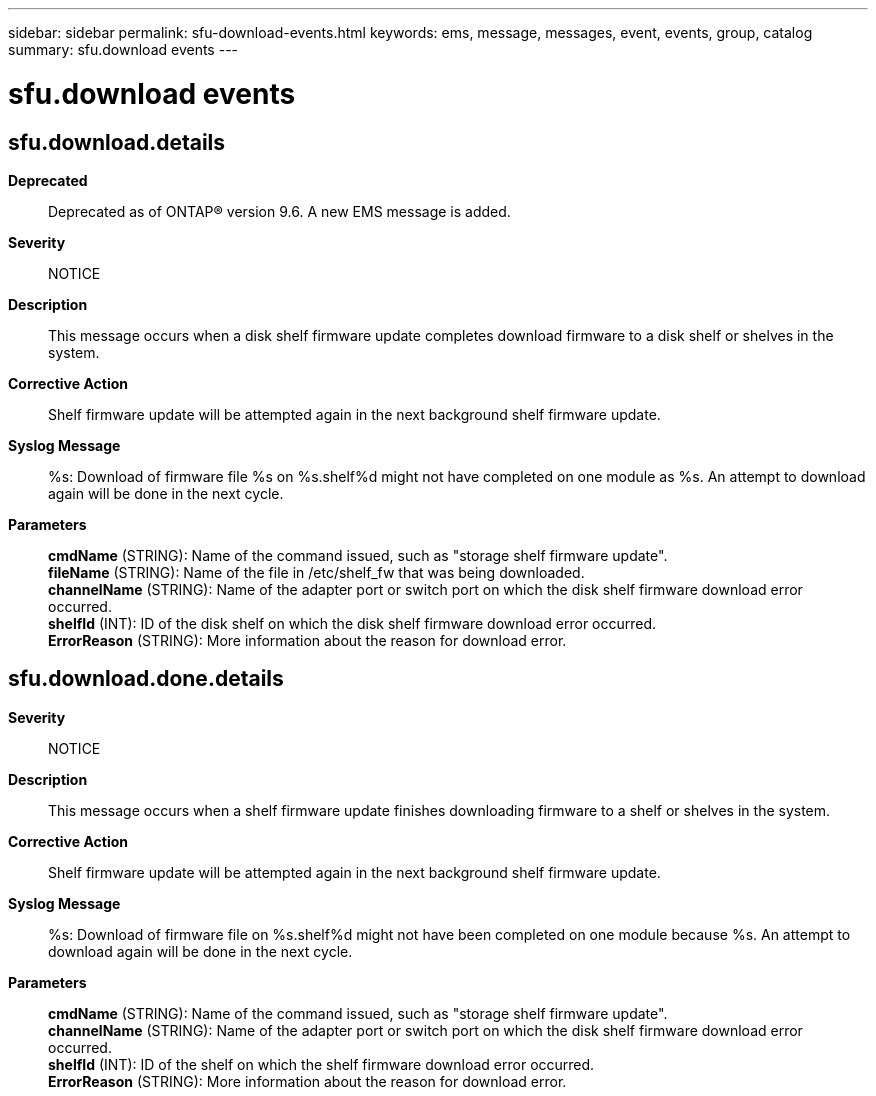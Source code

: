 ---
sidebar: sidebar
permalink: sfu-download-events.html
keywords: ems, message, messages, event, events, group, catalog
summary: sfu.download events
---

= sfu.download events
:toclevels: 1
:hardbreaks:
:nofooter:
:icons: font
:linkattrs:
:imagesdir: ./media/

== sfu.download.details
*Deprecated*::
Deprecated as of ONTAP(R) version 9.6. A new EMS message is added.
*Severity*::
NOTICE
*Description*::
This message occurs when a disk shelf firmware update completes download firmware to a disk shelf or shelves in the system.
*Corrective Action*::
Shelf firmware update will be attempted again in the next background shelf firmware update.
*Syslog Message*::
%s: Download of firmware file %s on %s.shelf%d might not have completed on one module as %s. An attempt to download again will be done in the next cycle.
*Parameters*::
*cmdName* (STRING): Name of the command issued, such as "storage shelf firmware update".
*fileName* (STRING): Name of the file in /etc/shelf_fw that was being downloaded.
*channelName* (STRING): Name of the adapter port or switch port on which the disk shelf firmware download error occurred.
*shelfId* (INT): ID of the disk shelf on which the disk shelf firmware download error occurred.
*ErrorReason* (STRING): More information about the reason for download error.

== sfu.download.done.details
*Severity*::
NOTICE
*Description*::
This message occurs when a shelf firmware update finishes downloading firmware to a shelf or shelves in the system.
*Corrective Action*::
Shelf firmware update will be attempted again in the next background shelf firmware update.
*Syslog Message*::
%s: Download of firmware file on %s.shelf%d might not have been completed on one module because %s. An attempt to download again will be done in the next cycle.
*Parameters*::
*cmdName* (STRING): Name of the command issued, such as "storage shelf firmware update".
*channelName* (STRING): Name of the adapter port or switch port on which the disk shelf firmware download error occurred.
*shelfId* (INT): ID of the shelf on which the shelf firmware download error occurred.
*ErrorReason* (STRING): More information about the reason for download error.
